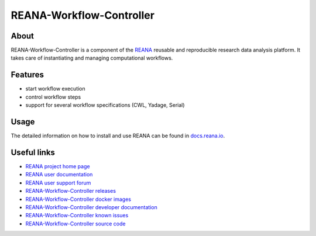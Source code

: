 #########################
REANA-Workflow-Controller
#########################

.. image:: https://github.com/reanahub/reana-workflow-controller/workflows/CI/badge.svg
      :target: https://github.com/reanahub/reana-workflow-controller/actions

.. image:: https://readthedocs.org/projects/reana-workflow-controller/badge/?version=latest
      :target: https://reana-workflow-controller.readthedocs.io/en/latest/?badge=latest

.. image:: https://codecov.io/gh/reanahub/reana-workflow-controller/branch/master/graph/badge.svg
      :target: https://codecov.io/gh/reanahub/reana-workflow-controller

.. image:: https://badges.gitter.im/Join%20Chat.svg
      :target: https://gitter.im/reanahub/reana?utm_source=badge&utm_medium=badge&utm_campaign=pr-badge

.. image:: https://img.shields.io/github/license/reanahub/reana-workflow-controller.svg
      :target: https://github.com/reanahub/reana-workflow-controller/blob/master/LICENSE

.. image:: https://img.shields.io/badge/code%20style-black-000000.svg
      :target: https://github.com/psf/black

About
=====

REANA-Workflow-Controller is a component of the `REANA <http://www.reana.io/>`_
reusable and reproducible research data analysis platform. It takes care of
instantiating and managing computational workflows.

Features
========

- start workflow execution
- control workflow steps
- support for several workflow specifications (CWL, Yadage, Serial)

Usage
=====

The detailed information on how to install and use REANA can be found in
`docs.reana.io <https://docs.reana.io>`_.

Useful links
============

- `REANA project home page <http://www.reana.io/>`_
- `REANA user documentation <https://docs.reana.io>`_
- `REANA user support forum <https://forum.reana.io>`_

- `REANA-Workflow-Controller releases <https://reana-workflow-controller.readthedocs.io/en/latest#changes>`_
- `REANA-Workflow-Controller docker images <https://hub.docker.com/r/reanahub/reana-workflow-controller>`_
- `REANA-Workflow-Controller developer documentation <https://reana-workflow-controller.readthedocs.io/>`_
- `REANA-Workflow-Controller known issues <https://github.com/reanahub/reana-workflow-controller/issues>`_
- `REANA-Workflow-Controller source code <https://github.com/reanahub/reana-workflow-controller>`_
